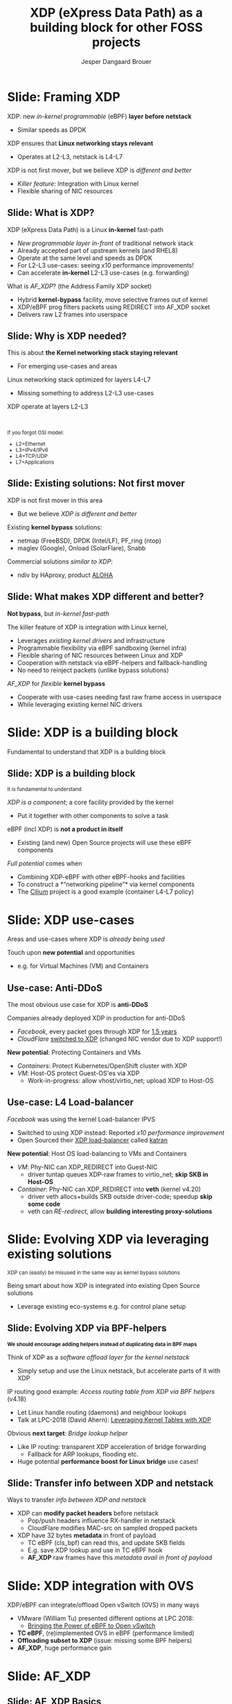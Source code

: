 # -*- fill-column: 79; -*-
#+TITLE: XDP (eXpress Data Path) as a building block for other FOSS projects
#+AUTHOR: Jesper Dangaard Brouer
#+EMAIL: brouer@redhat.com
#+REVEAL_THEME: redhat
#+REVEAL_TRANS: linear
#+REVEAL_MARGIN: 0
#+REVEAL_EXTRA_JS: { src: './reveal.js/js/custom-fosdem2019.js'}
#+REVEAL_EXTRA_CSS: ./reveal.js/css/custom-adjust-logo.css
#+OPTIONS: reveal_center:nil reveal_control:t reveal_history:nil
#+OPTIONS: reveal_width:1600 reveal_height:900
#+OPTIONS: ^:nil tags:nil toc:nil num:nil ':t

* For conference: Lund Linux Con 2019

This presentation will be given at [[https://lundlinuxcon.org/][LLC 2019] the
Lund Linux Con.

Titled: XDP As a building block for other FOSS projects

* Export/generate presentation

This presentation is written in org-mode and exported to reveal.js HTML format.
The org-mode :export: tag determines what headlines/section are turned into
slides for the presentation.

** Setup for org-mode export to reveal.js
First, install the ox-reveal emacs package.

Package: ox-reveal git-repo and install instructions:
https://github.com/yjwen/org-reveal

** Export to HTML reveal.js

After installing ox-reveal emacs package, export to HTML reveal.js format via
keyboard shortcut: =C-c C-e R R=

The variables at document end ("Local Variables") will set up the title slide
and filter the "Slide:" prefix from headings; Emacs will ask for permission to
load them, as they will execute code.

** Export to PDF

The presentations can be converted to PDF format.  Usually the reveal.js when
run as a webserver under nodejs, have a printer option for exporting to PDF via
print to file, but we choose not run this builtin webserver.

Alternatively we found a tool called 'decktape', for exporting HTML pages to
PDF: https://github.com/astefanutti/decktape

The 'npm install' command:

 $ npm install decktape

After this the =decktape= command should be avail. If the npm install failed,
then it's possible to run the decktape.js file direct from the git-repo via the
=node= command:

#+begin_src bash
$ node ~/git/decktape/decktape.js \
    -s 1600x900 -p 100 --chrome-arg=--no-sandbox \
     xdp_building_block.html \
     xdp_building_block.pdf
#+end_src

The size is set to get slide text to fit on the page. And -p 100 makes it go
faster.


* Slides below                                                     :noexport:

Only sections with tag ":export:" will end-up in the presentation.

Colors are choosen via org-mode italic/bold high-lighting:
 - /italic/ = /green/
 - *bold*   = *yellow*
 - */italic-bold/* = red

* Slide: Framing XDP                                                 :export:

XDP: new /in-kernel programmable/ (eBPF) *layer before netstack*
 - Similar speeds as DPDK
XDP ensures that *Linux networking stays relevant*
 - Operates at L2-L3, netstack is L4-L7
XDP is not first mover, but we believe XDP is /different and better/
 - /Killer feature/: Integration with Linux kernel
 - Flexible sharing of NIC resources


** Slide: What is XDP?                                              :export:

XDP (eXpress Data Path) is a Linux *in-kernel* fast-path
 - /New programmable layer in-front/ of traditional network stack
 - Already accepted part of upstream kernels (and RHEL8)
 - Operate at the same level and speeds as DPDK
 - For L2-L3 use-cases: seeing x10 performance improvements!
 - Can accelerate *in-kernel* L2-L3 use-cases (e.g. forwarding)

What is /AF_XDP/? (the Address Family XDP socket)
 - Hybrid *kernel-bypass* facility, move selective frames out of kernel
 - XDP/eBPF prog filters packets using REDIRECT into AF_XDP socket
 - Delivers raw L2 frames into userspace

** Slide: Why is XDP needed?                                        :export:

This is about *the Kernel networking stack staying relevant*
 - For emerging use-cases and areas

Linux networking stack optimized for layers L4-L7
 - Missing something to address L2-L3 use-cases

XDP operate at layers L2-L3


@@html:<br/><small>@@

If you forgot OSI model:
 - L2=Ethernet
 - L3=IPv4/IPv6
 - L4=TCP/UDP
 - L7=Applications

@@html:</small>@@

** Slide: Existing solutions: Not first mover                       :export:

XDP is not first mover in this area
 - But we believe /XDP is different and better/

Existing *kernel bypass* solutions:
 - netmap (FreeBSD), DPDK (Intel/LF), PF_ring (ntop)
 - maglev (Google), Onload (SolarFlare), Snabb

Commercial solutions /similar to XDP/:
 - ndiv by HAproxy, product [[https://www.haproxy.com/products/aloha-hardware-appliance/][ALOHA]]

** Slide: What makes XDP different and better?                      :export:

*Not bypass*, but /in-kernel fast-path/

The killer feature of XDP is integration with Linux kernel,
 - Leverages /existing kernel drivers/ and infrastructure
 - Programmable flexibility via eBPF sandboxing (kernel infra)
 - Flexible sharing of NIC resources between Linux and XDP
 - Cooperation with netstack via eBPF-helpers and fallback-handling
 - No need to reinject packets (unlike bypass solutions)

/AF_XDP/ for /flexible/ *kernel bypass*
 - Cooperate with use-cases needing fast raw frame access in userspace
 - While leveraging existing kernel NIC drivers

* Slide: XDP is a building block                                     :export:
:PROPERTIES:
:reveal_extra_attr: class="mid-slide"
:END:

Fundamental to understand that XDP is a building block

** Slide: XDP is a building block                                   :export:

@@html:<small>@@
It is fundamental to understand
@@html:</small>@@

/XDP is a component/; a core facility provided by the kernel
 - Put it together with other components to solve a task

eBPF (incl XDP) is *not a product in itself*
 - Existing (and new) Open Source projects will use these eBPF components

/Full potential/ comes when
 - Combining XDP-eBPF with other eBPF-hooks and facilities
 - To construct a *"networking pipeline"* via kernel components
 - The [[https://cilium.io/][Cilium]] project is a good example (container L4-L7 policy)

* Slide: XDP use-cases                                               :export:
:PROPERTIES:
:reveal_extra_attr: class="mid-slide"
:END:

Areas and use-cases where XDP is /already being used/

Touch upon *new potential* and opportunities
- e.g. for Virtual Machines (VM) and Containers

** Use-case: Anti-DDoS                                              :export:

The most obvious use case for XDP is *anti-DDoS*

Companies already deployed XDP in production for anti-DDoS
 - /Facebook/, every packet goes through XDP for [[http://vger.kernel.org/lpc-networking2018.html#session-10][1.5 years]]
 - /CloudFlare/ [[https://blog.cloudflare.com/l4drop-xdp-ebpf-based-ddos-mitigations/][switched to XDP]] (changed NIC vendor due to XDP support!)

*New potential*: Protecting Containers and VMs
 - /Containers/: Protect Kubernetes/OpenShift cluster with XDP
 - /VM/: Host-OS protect Guest-OS'es via XDP
   - Work-in-progress: allow vhost/virtio_net; upload XDP to Host-OS

** Use-case: L4 Load-balancer                                       :export:

/Facebook/ was using the kernel Load-balancer IPVS
 - Switched to using XDP instead: Reported /x10 performance improvement/
 - Open Sourced their [[https://code.fb.com/open-source/open-sourcing-katran-a-scalable-network-load-balancer/][XDP load-balancer]] called [[https://github.com/facebookincubator/katran][katran]]

*New potential*: Host OS load-balancing to VMs and Containers
 - /VM/: Phy-NIC can XDP_REDIRECT into Guest-NIC
   - driver tuntap queues XDP-raw frames to virtio_net; *skip SKB in Host-OS*
 - /Container/: Phy-NIC can XDP_REDIRECT into *veth* (kernel v4.20)
   - driver veth allocs+builds SKB outside driver-code; speedup *skip some code*
   - veth can /RE-redirect/, allow *building interesting proxy-solutions*


* Slide: Evolving XDP via leveraging existing solutions              :export:
:PROPERTIES:
:reveal_extra_attr: class="mid-slide"
:END:

@@html:<small>@@
XDP can (easily) be misused in the same way as kernel bypass solutions
@@html:</small>@@

Being smart about how XDP is integrated into existing Open Source solutions
 - Leverage existing eco-systems e.g. for control plane setup

** Slide: Evolving XDP via BPF-helpers                               :export:

@@html:<small>@@
*We should encourage adding helpers instead of duplicating data in BPF maps*
@@html:</small>@@

Think of XDP as a /software offload layer for the kernel netstack/
 - Simply setup and use the Linux netstack, but accelerate parts of it with XDP

IP routing good example: /Access routing table from XDP via BPF helpers/ (v4.18)
 - Let Linux handle routing (daemons) and neighbour lookups
 - Talk at LPC-2018 (David Ahern): [[http://vger.kernel.org/lpc-networking2018.html#session-1][Leveraging Kernel Tables with XDP]]

Obvious *next target*: /Bridge lookup helper/
 - Like IP routing: transparent XDP acceleration of bridge forwarding
   - Fallback for ARP lookups, flooding etc.
 - Huge potential *performance boost for Linux bridge* use cases!


** Slide: Transfer info between XDP and netstack                     :export:

Ways to transfer /info between XDP and netstack/
 - XDP can *modify packet headers* before netstack
   - Pop/push headers influence RX-handler in netstack
   - CloudFlare modifies MAC-src on sampled dropped packets
 - XDP have 32 bytes *metadata* in front of payload
   - TC eBPF (cls_bpf) can read this, and update SKB fields
   - E.g. save XDP lookup and use in TC eBPF hook
   - *AF_XDP* raw frames have this /metadata avail in front of payload/

* Slide: XDP integration with OVS                                    :export:

XDP/eBPF can integrate/offload Open vSwitch (OVS) in many ways
 - VMware (William Tu) presented different options at LPC 2018:
   - [[http://vger.kernel.org/lpc-networking2018.html#session-7][Bringing the Power of eBPF to Open vSwitch]]
 - *TC eBPF*, (re)implemented OVS in eBPF (performance limited)
 - *Offloading subset to XDP* (issue: missing some BPF helpers)
 - *AF_XDP*, huge performance gain

* Slide: AF_XDP                                                      :export:
:PROPERTIES:
:reveal_extra_attr: class="mid-slide"
:END:


** Slide: AF_XDP Basics                              :export:

[[file:images/af_xdp_v2.png]]


* Integration with AF_XDP                                            :export:
:PROPERTIES:
:reveal_extra_attr: class="mid-slide"
:END:

How can *kernel-bypass* solutions use AF_XDP as a /building block/?


** Slide: AF_XDP integration with DPDK                              :export:

*AF_XDP poll-mode driver for DPDK*
 - [[https://patches.dpdk.org/project/dpdk/list/?series=1000&state=%2a][RFC patchset]] for AF_XDP PMD-driver sent on DPDK-mailing list by Intel
 - ~1% overhead

Advantages:
 - Don't monopolize entire NIC
 - Split traffic to kernel with XDP filter program
 - HW independent application binary
 - Isolation and robustness
 - Cloud-native support
 - Fewer setup restrictions


** Slide: AF_XDP integration with VPP                               :export:

VPP (FD.io) *could* integrate via AF_XDP DPDK PMD
 - But VPP uses only user-mode driver of DPDK
 - VPP has a lot of native functionality
A native AF_XDP driver would be more efficient
 - Less code and easier setup without DPDK


** Slide: AF_XDP integration with Snabb Switch                      :export:

[[https://github.com/snabbco/snabb/blob/master/README.md][Snabb Switch]]
- Implement an *AF_XDP driver?*
- Allow leveraging kernel drivers that implement XDP
  * Kernel community takes care of maintaining driver code
- Any *performance loss/gap* to native Snabb driver *?*
  * E.g. NAPI "only" bulk up-to 64 packets
  * E.g. NAPI is not doing busy-polling 100%, more latency variance


* Slide: Ongoing work                                                :export:

 - Upstreaming performance optimizations
 - XDP programs per queue
 - Libbpf: facilitating adoption
 - Packet clone for XDP


* Slide: Summary                                                     :export:

 - /XDP/ = Linux /kernel/ fast path
 - *AF_XDP* = packets to *user space* from /XDP/
 - DPDK speeds
 - A /building block/ for a solution. Not a ready solution in itself.
 - Many upcoming use cases,
   - e.g., OVS, XDP-offload netstack, DPDK PMD
 - Come join the fun!
   - [[https://github.com/xdp-project/xdp-project]]


* Backup Slides                                                      :export:
:PROPERTIES:
:reveal_extra_attr: class="mid-slide"
:END:

** Slide: Where does AF_XDP performance come from?                  :export:

/Lock-free [[https://lwn.net/Articles/169961/][channel]] directly from driver RX-queue into AF_XDP socket/
- Single-Producer/Single-Consumer (SPSC) descriptor ring queues
- *Single*-/Producer/ (SP) via bind to specific RX-*/queue id/*
  * NAPI-softirq assures only 1-CPU process 1-RX-queue id (per sched)
- *Single*-/Consumer/ (SC) via 1-Application
- *Bounded* buffer pool (UMEM) allocated by userspace (register with kernel)
  * Descriptor(s) in ring(s) point into UMEM
  * /No memory allocation/, but return frames to UMEM in timely manner
- [[http://www.lemis.com/grog/Documentation/vj/lca06vj.pdf][Transport signature]] Van Jacobson talked about
  * Replaced by XDP/eBPF program choosing to XDP_REDIRECT

** Slide: Details: Actually *four* SPSC ring queues                 :export:

AF_XDP /socket/: Has /two rings/: *RX* and *TX*
 - Descriptor(s) in ring points into UMEM
/UMEM/ consists of a number of equally sized chunks
 - Has /two rings/: *FILL* ring and *COMPLETION* ring
 - FILL ring: application gives kernel area to RX fill
 - COMPLETION ring: kernel tells app TX is done for area (can be reused)

** Slide: Gotcha by RX-queue id binding                             :export:

AF_XDP bound to */single RX-queue id/* (for SPSC performance reasons)
- NIC by default spreads flows with RSS-hashing over RX-queues
  * Traffic likely not hitting queue you expect
- You *MUST* configure NIC *HW filters* to /steer to RX-queue id/
  * Out of scope for XDP setup
  * Use ethtool or TC HW offloading for filter setup
- *Alternative* work-around
  * /Create as many AF_XDP sockets as RXQs/
  * Have userspace poll()/select on all sockets


* Emacs tricks

# Local Variables:
# org-reveal-title-slide: "<h1 class=\"title\">%t</h1>
# <h2 class=\"author\">Jesper Dangaard Brouer (Red Hat)<br/></h2>
# <h3>LLC (Lund Linux Con)<br/>Lund, Sweden, May 2019</h3>"
# org-export-filter-headline-functions: ((lambda (contents backend info) (replace-regexp-in-string "Slide: " "" contents)))
# End:
